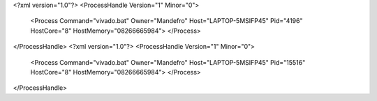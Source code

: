<?xml version="1.0"?>
<ProcessHandle Version="1" Minor="0">
    <Process Command="vivado.bat" Owner="Mandefro" Host="LAPTOP-5MSIFP45" Pid="4196" HostCore="8" HostMemory="08266665984">
    </Process>
</ProcessHandle>
<?xml version="1.0"?>
<ProcessHandle Version="1" Minor="0">
    <Process Command="vivado.bat" Owner="Mandefro" Host="LAPTOP-5MSIFP45" Pid="15516" HostCore="8" HostMemory="08266665984">
    </Process>
</ProcessHandle>
